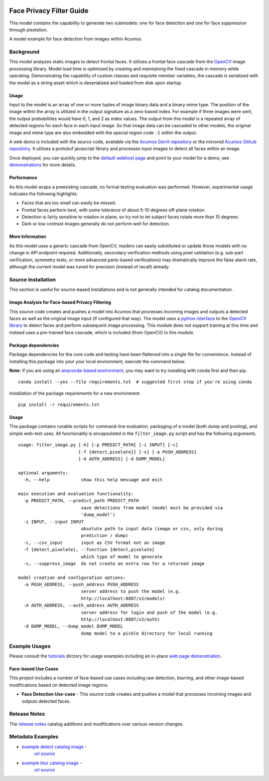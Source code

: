 .. ===============LICENSE_START=======================================================
.. Acumos CC-BY-4.0
.. ===================================================================================
.. Copyright (C) 2017-2018 AT&T Intellectual Property & Tech Mahindra. All rights reserved.
.. ===================================================================================
.. This Acumos documentation file is distributed by AT&T and Tech Mahindra
.. under the Creative Commons Attribution 4.0 International License (the "License");
.. you may not use this file except in compliance with the License.
.. You may obtain a copy of the License at
..
..      http://creativecommons.org/licenses/by/4.0
..
.. This file is distributed on an "AS IS" BASIS,
.. WITHOUT WARRANTIES OR CONDITIONS OF ANY KIND, either express or implied.
.. See the License for the specific language governing permissions and
.. limitations under the License.
.. ===============LICENSE_END=========================================================

|Build Status|

=========================
Face Privacy Filter Guide
=========================

This model contains the capability to generate two submodels: one for
face detection and one for face suppression through pixelation.

A model example for face detection from images within Acumos.

.. image:: catalog_image_blur.png
    :alt: Sample image with detection and pixelation/blur filter
    :width: 200

Background
==========

This model analyzes static images to detect frontal faces. It utilizes a
frontal face cascade from the `OpenCV <https://opencv.org/>`__ image
processing library. Model load time is optimized by creating and
maintaining the fixed cascade in memory while operating. Demonstrating
the capability of custom classes and requisite member variables, the
cascade is serialized with the model as a string asset which is
deserialized and loaded from disk upon startup.

Usage
-----

Input to the model is an array of one or more tuples of image binary
data and a binary mime type. The position of the image within the array
is utilized in the output signature as a zero-based index. For example
if three images were sent, the output probabilities would have 0, 1, and
2 as index values. The output from this model is a repeated array of
detected regions for each face in each input image. So that image data
can be cascaded to other models, the original image and mime type are
also embedded with the special region code ``-1`` within the output.

A web demo is included with the source code, available via the
`Acumos Gerrit repository <https://gerrit.acumos.org/r/gitweb?p=face-privacy-filter.git;a=summary>`__
or the mirrored `Acumos Github repository <https://github.com/acumos/face-privacy-filter>`__. It
utilizes a protobuf javascript library and processes input images to
detect all faces within an image.

Once deployed, you can quickly jump to the
`default webhost page <http://htmlpreview.github.io/?https://github.com/acumos/face-privacy-filter/blob/master/web_demo/face-privacy.html>`__
and point to your model for a demo; see `demonstrations <tutorials/demonstration.rst>`__ for more details.

Performance
-----------

As this model wraps a preexisting cascade, no formal testing evaluation
was performed. However, experimental usage indicates the following
highlights.

-  Faces that are too small can easily be missed.
-  Frontal faces perform best, with some tolerance of about 5-10 degrees
   off-plane rotation.
-  Detection is fairly sensitive to rotation in plane, so try not to let
   subject faces rotate more than 15 degrees.
-  Dark or low contrast images generally do not perform well for
   detection.

More Information
----------------

As this model uses a generic cascade from OpenCV, readers can easily
substituted or update those models with no change in API endpoint
required. Additionally, secondary verification methods using pixel
validation (e.g. sub-part verification, symmetry tests, or more advanced
parts-based verifications) may dramatically improve the false alarm
rate, although the current model was tuned for precision (instead of
recall) already.


Source Installation
===================

This section is useful for source-based installations and is not
generally intended for catalog documentation.

Image Analysis for Face-based Privacy Filtering
-----------------------------------------------

This source code creates and pushes a model into Acumos that processes
incoming images and outputs a detected faces as well as the original
image input (if configured that way). The model uses a
`python interface <https://pypi.python.org/pypi/opencv-python>`__ to the
`OpenCV library <https://opencv.org/>`__ to detect faces and perform subsequent
image processing. This module does not support training at this time and
instead uses a pre-trained face cascade, which is included (from OpenCV)
in this module.

Package dependencies
--------------------

Package dependencies for the core code and testing have been flattened
into a single file for convenience. Instead of installing this package
into your your local environment, execute the command below.

**Note:** If you are using an
`anaconda-based environment <https://anaconda.org>`__, you may want to try installing
with conda first and then pip.

::

    conda install --yes --file requirements.txt  # suggested first step if you're using conda

Installation of the package requirements for a new environment.

::

    pip install -r requirements.txt

Usage
-----

This package contains runable scripts for command-line evaluation,
packaging of a model (both dump and posting), and simple web-test uses.
All functionality is encapsulsted in the ``filter_image.py`` script and
has the following arguments.

::

    usage: filter_image.py [-h] [-p PREDICT_PATH] [-i INPUT] [-c]
                           [-f {detect,pixelate}] [-s] [-a PUSH_ADDRESS]
                           [-A AUTH_ADDRESS] [-d DUMP_MODEL]

    optional arguments:
      -h, --help            show this help message and exit

    main execution and evaluation functionality:
      -p PREDICT_PATH, --predict_path PREDICT_PATH
                            save detections from model (model must be provided via
                            'dump_model')
      -i INPUT, --input INPUT
                            absolute path to input data (image or csv, only during
                            prediction / dump)
      -c, --csv_input       input as CSV format not an image
      -f {detect,pixelate}, --function {detect,pixelate}
                            which type of model to generate
      -s, --suppress_image  do not create an extra row for a returned image

    model creation and configuration options:
      -a PUSH_ADDRESS, --push_address PUSH_ADDRESS
                            server address to push the model (e.g.
                            http://localhost:8887/v2/models)
      -A AUTH_ADDRESS, --auth_address AUTH_ADDRESS
                            server address for login and push of the model (e.g.
                            http://localhost:8887/v2/auth)
      -d DUMP_MODEL, --dump_model DUMP_MODEL
                            dump model to a pickle directory for local running

Example Usages
==============

Please consult the `tutorials <tutorials>`__ dirctory for usage examples
including an in-place `web page demonstration <tutorials/demonstration.rst>`__.

Face-based Use Cases
--------------------

This project includes a number of face-based use cases including raw
detection, blurring, and other image-based modifications based on
detected image regions.

-  **Face Detection Use-case** - This source code creates and pushes a
   model that processes incoming images and outputs detected faces.

Release Notes
=============

The `release notes <release-notes.rst>`__ catalog additions and
modifications over various version changes.

Metadata Examples
=================

-  `example detect catalog image <catalog_image_detect.png>`__ -
    `url source <https://flic.kr/p/xqw25C>`__
-  `example blur catalog image <catalog_image_blur.png>`__ -
    `url source <https://flic.kr/p/bEgYbs>`__



.. |Build Status| image:: https://jenkins.acumos.org/buildStatus/icon?job=face-privacy-filter-tox-verify-master
   :target: https://jenkins.acumos.org/job/face-privacy-filter-tox-verify-master/

